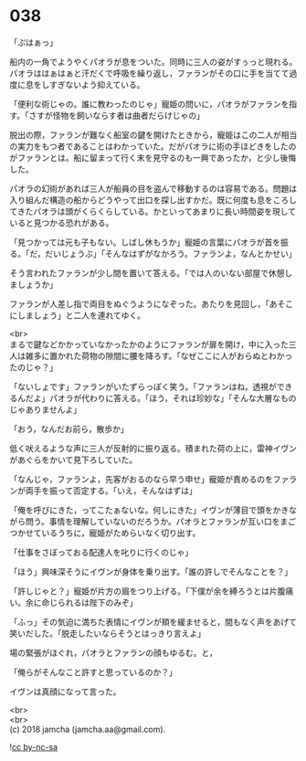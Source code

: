#+OPTIONS: toc:nil
#+OPTIONS: \n:t

* 038

  「ぷはぁっ」

  船内の一角でようやくパオラが息をついた。同時に三人の姿がすぅっと現れる。パオラははぁはぁと汗だくで呼吸を繰り返し，ファランがその口に手を当てて過度に息をしすぎないよう抑えている。

  「便利な術じゃの。誰に教わったのじゃ」寵姫の問いに，パオラがファランを指す。「さすが怪物を飼いならす者は曲者だらけじゃの」

  脱出の際，ファランが難なく船室の鍵を開けたときから，寵姫はこの二人が相当の実力をもつ者であることはわかっていた。だがパオラに術の手ほどきをしたのがファランとは。船に留まって行く末を見守るのも一興であったか，と少し後悔した。

  パオラの幻術があれば三人が船員の目を盗んで移動するのは容易である。問題は入り組んだ構造の船からどうやって出口を探し出すかだ。既に何度も息をころしてきたパオラは頭がくらくらしている。かといってあまりに長い時間姿を現していると見つかる恐れがある。

  「見つかっては元も子もない。しばし休もうか」寵姫の言葉にパオラが首を振る。「だ，だいじょうぶ」「そんなはずがなかろう。ファランよ，なんとかせい」

  そう言われたファランが少し間を置いて答える。「では人のいない部屋で休憩しましょうか」

  ファランが人差し指で両目をぬぐうようになぞった。あたりを見回し，「あそこにしましょう」と二人を連れてゆく。

  <br>
  まるで鍵などかかっていなかったかのようにファランが扉を開け，中に入った三人は雑多に置かれた荷物の隙間に腰を降ろす。「なぜここに人がおらぬとわかったのじゃ？」

  「ないしょです」ファランがいたずらっぽく笑う。「ファランはね，透視ができるんだよ」パオラが代わりに答える。「ほう，それは珍妙な」「そんな大層なものじゃありませんよ」

  「おう，なんだお前ら，散歩か」

  低く吠えるような声に三人が反射的に振り返る。積まれた荷の上に，雷神イヴンがあぐらをかいて見下ろしていた。

  「なんじゃ，ファランよ，先客がおるのなら早う申せ」寵姫が責めるのをファランが両手を振って否定する。「いえ，そんなはずは」

  「俺を呼びにきた，ってこたぁないな。何しにきた」イヴンが薄目で頭をかきながら問う。事情を理解していないのだろうか。パオラとファランが互い口をまごつかせているうちに，寵姫がためらいなく切り出す。

  「仕事をさぼっておる配達人を叱りに行くのじゃ」

  「ほう」興味深そうにイヴンが身体を乗り出す。「誰の許しでそんなことを？」

  「許しじゃと？」寵姫が片方の眉をつり上げる。「下僕が余を縛ろうとは片腹痛い。余に命じられるは陛下のみぞ」

  「ふっ」その気迫に満ちた表情にイヴンが頬を緩ませると，間もなく声をあげて笑いだした。「脱走したいならそうとはっきり言えよ」

  場の緊張がほぐれ，パオラとファランの顔もゆるむ。と，

  「俺らがそんなこと許すと思っているのか？」

  イヴンは真顔になって言った。

  <br>
  <br>
  (c) 2018 jamcha (jamcha.aa@gmail.com).

  ![[https://i.creativecommons.org/l/by-nc-sa/4.0/88x31.png][cc by-nc-sa]]
